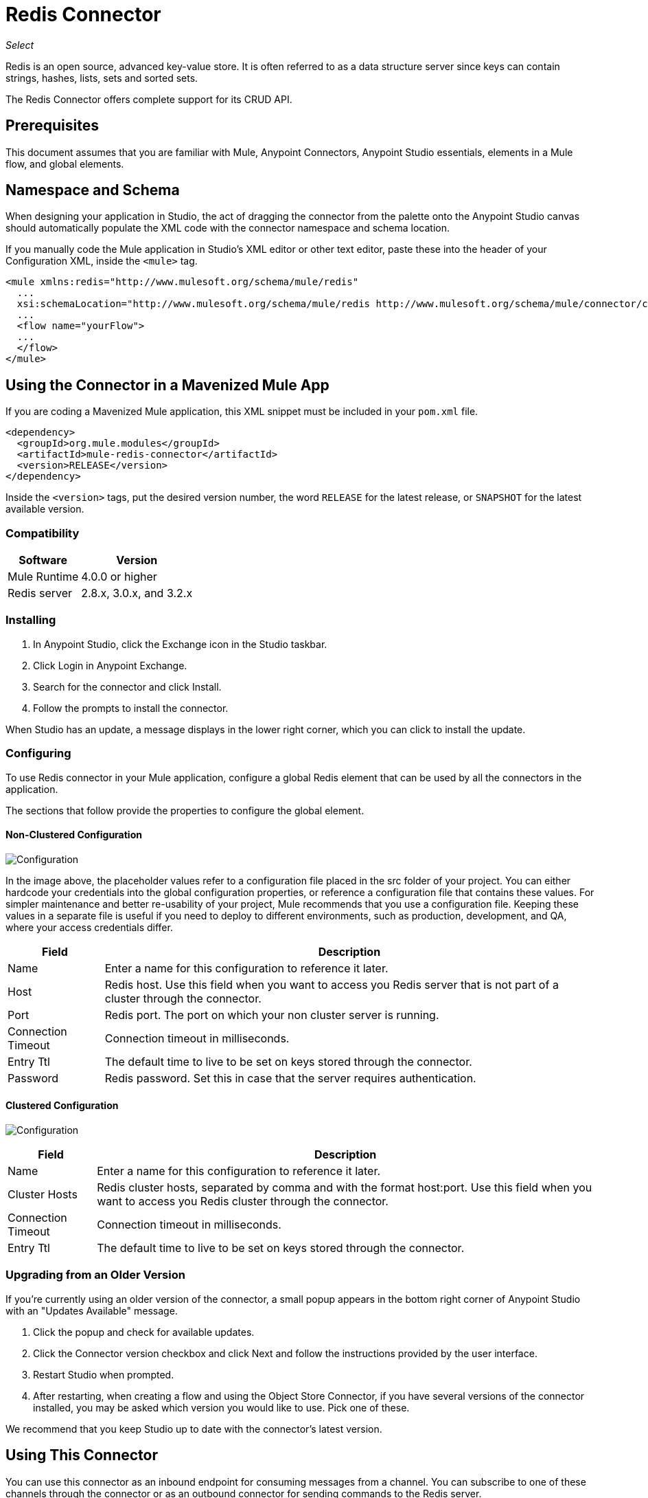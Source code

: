 = Redis Connector
:keywords: cluster, redis, release notes, connector, object store
:imagesdir: ./_images

_Select_

Redis is an open source, advanced key-value store.
It is often referred to as a data structure server since keys can contain strings, hashes, lists, sets and sorted sets.

The Redis Connector offers complete support for its CRUD API.


== Prerequisites

This document assumes that you are familiar with Mule, Anypoint Connectors, 
Anypoint Studio essentials, elements in a Mule flow, and global elements.


== Namespace and Schema

When designing your application in Studio, the act of dragging the connector from the palette onto the Anypoint Studio canvas should automatically populate the XML code with the connector namespace and schema location.

If you manually code the Mule application in Studio's XML editor or other text editor, paste these into the header of your Configuration XML, inside the `<mule>` tag.

[source, xml,linenums]
----
<mule xmlns:redis="http://www.mulesoft.org/schema/mule/redis"
  ...
  xsi:schemaLocation="http://www.mulesoft.org/schema/mule/redis http://www.mulesoft.org/schema/mule/connector/current/mule-redis.xsd">
  ...
  <flow name="yourFlow">
  ...
  </flow>
</mule>
----

== Using the Connector in a Mavenized Mule App

If you are coding a Mavenized Mule application, this XML snippet must be included in your `pom.xml` file.

[source,xml,linenums]
----
<dependency>
  <groupId>org.mule.modules</groupId>
  <artifactId>mule-redis-connector</artifactId>
  <version>RELEASE</version>
</dependency>
----

Inside the `<version>` tags, put the desired version number, the word `RELEASE` for the latest release, or `SNAPSHOT` for the latest available version.

=== Compatibility

[%header%autowidth.spread]
|===
|Software |Version
|Mule Runtime | 4.0.0 or higher
|Redis server | 2.8.x, 3.0.x, and 3.2.x
|===

=== Installing

. In Anypoint Studio, click the Exchange icon in the Studio taskbar.
. Click Login in Anypoint Exchange.
. Search for the connector and click Install.
. Follow the prompts to install the connector.

When Studio has an update, a message displays in the lower right corner, which you can click to install the update.

=== Configuring

To use Redis connector in your Mule application, configure a global Redis element that can be used by all the connectors in the application.

The sections that follow provide the properties to configure the global element.

==== Non-Clustered Configuration

image:redis-basic-config.png[Configuration]

In the image above, the placeholder values refer to a configuration file placed in the src folder of your project. You can either hardcode your credentials into the global configuration properties, or reference a configuration file that contains these values. For simpler maintenance and better re-usability of your project, Mule recommends that you use a configuration file. Keeping these values in a separate file is useful if you need to deploy to different environments, such as production, development, and QA, where your access credentials differ. 

[%header%autowidth.spread]
|===
|Field |Description
|Name | Enter a name for this configuration to reference it later.
|Host| Redis host. Use this field when you want to access you Redis server that is not part of a cluster through the connector.
|Port| Redis port. The port on which your non cluster server is running.
|Connection Timeout| Connection timeout in milliseconds.
|Entry Ttl| The default time to live to be set on keys stored through the connector.
|Password| Redis password. Set this in case that the server requires authentication.
|===

==== Clustered Configuration

image:redis-basic-config-clustered.png[Configuration]

[%header%autowidth.spread]
|===
|Field |Description
|Name | Enter a name for this configuration to reference it later.
|Cluster Hosts| Redis cluster hosts, separated by comma and with the format host:port. Use this field when you want to access you Redis cluster through the connector.
|Connection Timeout| Connection timeout in milliseconds.
|Entry Ttl| The default time to live to be set on keys stored through the connector.

|===

=== Upgrading from an Older Version

If you’re currently using an older version of the connector, a small popup appears in the bottom right corner of Anypoint Studio with an "Updates Available" message.

. Click the popup and check for available updates. 
. Click the Connector version checkbox and click Next and follow the instructions provided by the user interface. 
. Restart Studio when prompted. 
. After restarting, when creating a flow and using the Object Store Connector, if you have several versions of the connector installed, you may be asked which version you would like to use. Pick one of these.

We recommend that you keep Studio up to date with the connector's latest version. 

== Using This Connector

You can use this connector as an inbound endpoint for consuming messages from a channel. You can subscribe to one of these channels through the connector or as an outbound connector for sending commands to the Redis server.


== Example Use Case

=== Save a value for a key into Redis server

This use case describes how to use the connector for assigning a value to a key into the Redis server.

. Create a new Mule Project by clicking File > New > Mule Project.
. In the new project dialog box, the only thing you are required to enter is a name for your new project. Click Finish.
+
image:redis-new-proj.png[New project dialog]
+
. Navigate through the project's structure and double click `src/main/mule/project-name.xml` to open it. The steps below are all performed on this file.
. Go to the palette and search for HTTP, then drag and drop a new HTTP Connector Listener on canvas. This element is the entry point for the flow and  provides the key and value to be set for that key.
. Go to the palette and search for Redis, then drag and drop a new Redis Set operation after HTTP connector. This element is going to send data to the Redis server.
+
. Double click the Redis Set operation and set its properties as follows:
.. Set Display Name to Set Value For Key Into Redis.
.. Choose from the Extension Configuration drop down Redis__Configuration, which is the default name of a configuration, or any other configuration that you configured.
.. Choose from Operation drop down "Set".
.. Set Key to `#[payload.key]`.
.. Set Value to `#[payload.value]`.
+
image:redis-set-config.png[Redis set operation configuration]
+
. Go to the palette and search for Set Payload, then drag and drop a new Set Payload element after the Redis connector. This element creates the response for the incoming HTTP request.
+
image:redis-set-raw-flow.png[Unconfigured producer flow]
+
. Double click the flow's top margin to open its properties, and change the name of the flow to "set-flow".
+
image:redis-set-flow-config.png[Set flow configuration]
+
. Double click the HTTP Connector [Listener] to open its properties.
.. Click the green plus sign beside the Connector Configuration drop down menu.
.. A pop-up appears, leave the default configurations and click ok.
.. Set Path to `/`.
.. Set Display Name to `Listener`.
+
image:redis-set-http-config.png[Set HTTP configuration]
+
. Double click Set Payload and set its properties as below.
.. Set Display Name to Set Value Response.
.. Set Value to Value Successfully Set.
+
image:redis-set-response-config.png[Set HTTP response configuration]
+
. If you configured Redis global element with placeholder values you must now provide values for these placeholders. Open `/src/main/resources/mule-app.properties` and provide values for following properties: config.host, config.port and config.connectionTimeout
. Deploy the app.
. Once the app is running, send an HTTP request to it to trigger it's flow. To do this, use the CURL command line utility or an HTTP client app (such as Postman) to send a POST request with content-type `application/x-www-form-urlencoded` and a body in urlencoded format to `+localhost:8081/+`. The request's body should contain a key and a value. For this you can use the following CURL command: 
+
`curl -X POST -d "key=test-key" -d "value=test-value" localhost:8081/`
+
Congratulations! You have just set a value for a key into the redis server.

=== Save a value for a key into Redis server code

. Add the Redis namespace to the Mule element:
+
[source,xml]
----
xmlns:redis="http://www.mulesoft.org/schema/mule/redis"
----
+
. Add the location of the Redis schema referred to by the Redis namespace:
+
[source,xml,linenums]
----
http://www.mulesoft.org/schema/mule/redis 
http://www.mulesoft.org/schema/mule/sfdc-composite/current/mule-redis.xsd
----
+
. Add the HTTP namespace to the Mule element:
+
[source,xml]
----
xmlns:http="http://www.mulesoft.org/schema/mule/http"
----
+
. Add the location of the HTTP schema referred to by the HTTP namespace:
+
[source,xml,linenums]
----
http://www.mulesoft.org/schema/mule/http 
http://www.mulesoft.org/schema/mule/http/current/mule-http.xsd
----
+
. Add a redis:config element to your project, then configure its attributes:
+
[source,xml,linenums]
----
<redis:config name="Redis__Configuration" host="${config.host}"
 connectionTimeout="${config.connectionTimeout}" port="${config.port}" 
 doc:name="Redis: Configuration"/>
----
+
. Add a `http:listener-config` element to your project, and configure its attributes:
+
[source,xml,linenums]
----
<http:listener-config name="HTTP_Listener_Configuration" host="0.0.0.0" 
 port="8081" doc:name="HTTP Listener Configuration"/>
----
+
. Add an empty flow element to your project:
+
[source,xml,linenums]
----
<flow name="set-flow">
</flow>
----
+
. Within the flow element, add an `http:listener` element:
+
[source,xml,linenums]
----
<http:listener config-ref="HTTP_Listener_Configuration" path="/" doc:name="Set value HTTP endpoint"/>
----
+
. Within the flow element, add a `redis:set` after the `http:listener`:
+
[source,xml,linenums]
----
<redis:set config-ref="Redis__Configuration" key="#[payload.key]" value="#[payload.value]" doc:name="Set value for key into Redis"/>
----
+
. Within the flow element, add a `set-payload` element after `redis:set`:
+
[source,xml,linenums]
----
<set-payload value="Value successfully set" doc:name="Set value response"/>
----
+
. When you're done, the XML file should look like this:
+
[source,xml,linenums]
----
<?xml version="1.0" encoding="UTF-8"?>

<mule xmlns:redis="http://www.mulesoft.org/schema/mule/redis" 
xmlns:tracking="http://www.mulesoft.org/schema/mule/ee/tracking" 
xmlns:http="http://www.mulesoft.org/schema/mule/http"  
xmlns="http://www.mulesoft.org/schema/mule/core" 
xmlns:doc="http://www.mulesoft.org/schema/mule/documentation"
	xmlns:spring="http://www.springframework.org/schema/beans"
	xmlns:xsi="http://www.w3.org/2001/XMLSchema-instance"
	xsi:schemaLocation="http://www.springframework.org/schema/beans http://www.springframework.org/schema/beans/spring-beans-current.xsd
http://www.mulesoft.org/schema/mule/core 
http://www.mulesoft.org/schema/mule/core/current/mule.xsd
http://www.mulesoft.org/schema/mule/http 
http://www.mulesoft.org/schema/mule/http/current/mule-http.xsd
http://www.mulesoft.org/schema/mule/ee/tracking 
http://www.mulesoft.org/schema/mule/ee/tracking/current/mule-tracking-ee.xsd
http://www.mulesoft.org/schema/mule/redis 
http://www.mulesoft.org/schema/mule/redis/current/mule-redis.xsd">
    <redis:config name="Redis__Configuration" host="${config.host}" connectionTimeout="${config.connectionTimeout}" port="${config.port}" 
    doc:name="Redis: Configuration"/>
    <http:listener-config name="HTTP_Listener_Configuration" host="0.0.0.0" 
    port="8081" doc:name="HTTP Listener Configuration"/>
    <flow name="set-flow">
        <http:listener config-ref="HTTP_Listener_Configuration" path="/" 
         doc:name="Set value HTTP endpoint"/>
        <redis:set config-ref="Redis__Configuration" key="#[payload.key]" 
         value="#[payload.value]" doc:name="Set value for key into Redis"/>
        <set-payload 
         value="Successfully set value: #[payload.value] to key: #[payload.key]"
         doc:name="Set value response"/>
    </flow>
</mule>
----

== See Also

* https://forums.mulesoft.com[MuleSoft Forum]
* https://support.mulesoft.com[Contact MuleSoft Support]
